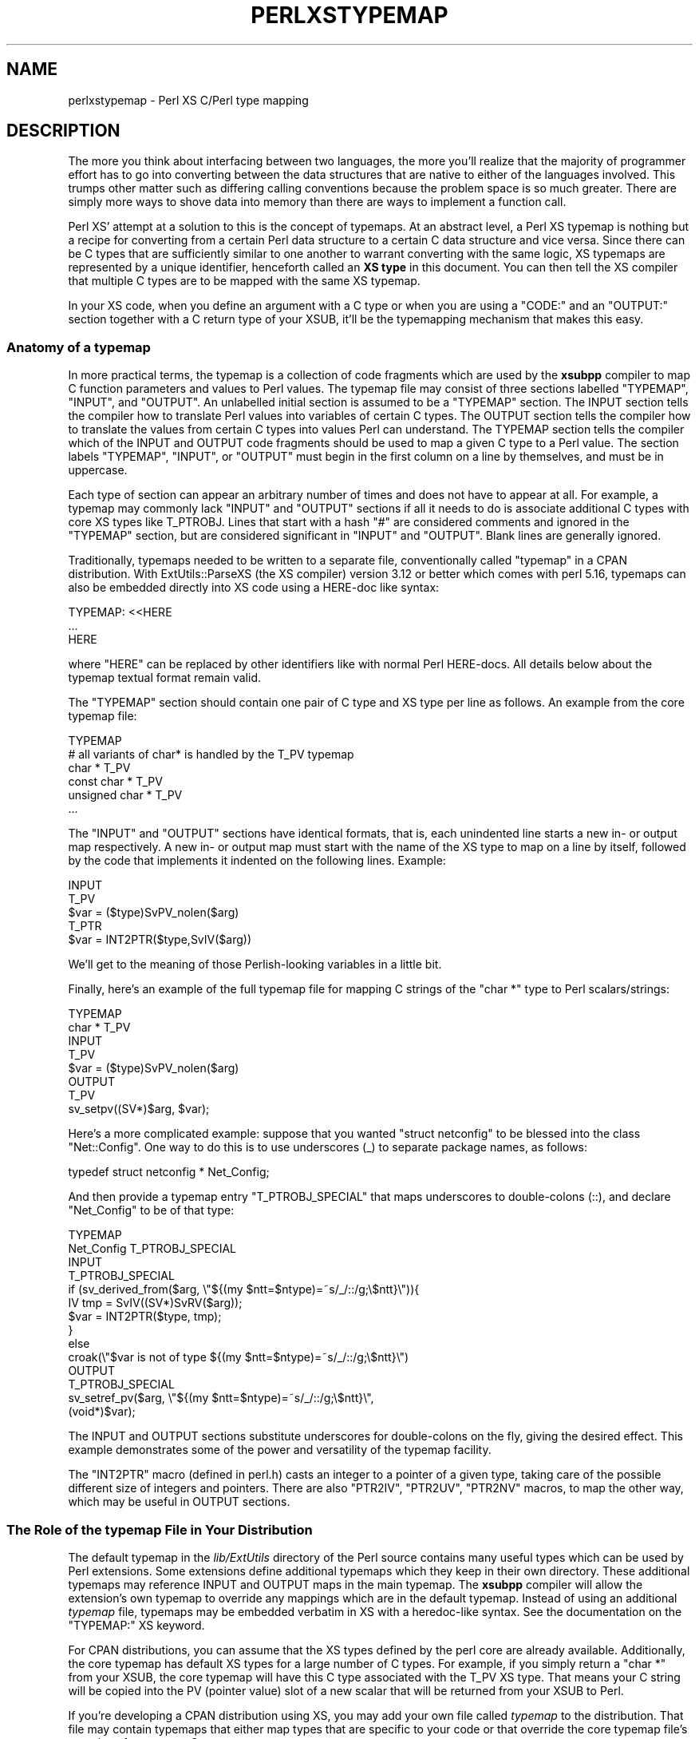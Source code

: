 .\" -*- mode: troff; coding: utf-8 -*-
.\" Automatically generated by Pod::Man 5.01 (Pod::Simple 3.43)
.\"
.\" Standard preamble:
.\" ========================================================================
.de Sp \" Vertical space (when we can't use .PP)
.if t .sp .5v
.if n .sp
..
.de Vb \" Begin verbatim text
.ft CW
.nf
.ne \\$1
..
.de Ve \" End verbatim text
.ft R
.fi
..
.\" \*(C` and \*(C' are quotes in nroff, nothing in troff, for use with C<>.
.ie n \{\
.    ds C` ""
.    ds C' ""
'br\}
.el\{\
.    ds C`
.    ds C'
'br\}
.\"
.\" Escape single quotes in literal strings from groff's Unicode transform.
.ie \n(.g .ds Aq \(aq
.el       .ds Aq '
.\"
.\" If the F register is >0, we'll generate index entries on stderr for
.\" titles (.TH), headers (.SH), subsections (.SS), items (.Ip), and index
.\" entries marked with X<> in POD.  Of course, you'll have to process the
.\" output yourself in some meaningful fashion.
.\"
.\" Avoid warning from groff about undefined register 'F'.
.de IX
..
.nr rF 0
.if \n(.g .if rF .nr rF 1
.if (\n(rF:(\n(.g==0)) \{\
.    if \nF \{\
.        de IX
.        tm Index:\\$1\t\\n%\t"\\$2"
..
.        if !\nF==2 \{\
.            nr % 0
.            nr F 2
.        \}
.    \}
.\}
.rr rF
.\" ========================================================================
.\"
.IX Title "PERLXSTYPEMAP 1"
.TH PERLXSTYPEMAP 1 2023-11-28 "perl v5.38.2" "Perl Programmers Reference Guide"
.\" For nroff, turn off justification.  Always turn off hyphenation; it makes
.\" way too many mistakes in technical documents.
.if n .ad l
.nh
.SH NAME
perlxstypemap \- Perl XS C/Perl type mapping
.SH DESCRIPTION
.IX Header "DESCRIPTION"
The more you think about interfacing between two languages, the more
you'll realize that the majority of programmer effort has to go into
converting between the data structures that are native to either of
the languages involved.  This trumps other matter such as differing
calling conventions because the problem space is so much greater.
There are simply more ways to shove data into memory than there are
ways to implement a function call.
.PP
Perl XS' attempt at a solution to this is the concept of typemaps.
At an abstract level, a Perl XS typemap is nothing but a recipe for
converting from a certain Perl data structure to a certain C
data structure and vice versa.  Since there can be C types that
are sufficiently similar to one another to warrant converting with
the same logic, XS typemaps are represented by a unique identifier,
henceforth called an \fBXS type\fR in this document.  You can then tell
the XS compiler that multiple C types are to be mapped with the same
XS typemap.
.PP
In your XS code, when you define an argument with a C type or when
you are using a \f(CW\*(C`CODE:\*(C'\fR and an \f(CW\*(C`OUTPUT:\*(C'\fR section together with a
C return type of your XSUB, it'll be the typemapping mechanism that
makes this easy.
.SS "Anatomy of a typemap"
.IX Subsection "Anatomy of a typemap"
In more practical terms, the typemap is a collection of code
fragments which are used by the \fBxsubpp\fR compiler to map C function
parameters and values to Perl values.  The typemap file may consist
of three sections labelled \f(CW\*(C`TYPEMAP\*(C'\fR, \f(CW\*(C`INPUT\*(C'\fR, and \f(CW\*(C`OUTPUT\*(C'\fR.
An unlabelled initial section is assumed to be a \f(CW\*(C`TYPEMAP\*(C'\fR section.
The INPUT section tells the compiler how to translate Perl values
into variables of certain C types.  The OUTPUT section tells the
compiler how to translate the values from certain C types into values
Perl can understand.  The TYPEMAP section tells the compiler which
of the INPUT and OUTPUT code fragments should be used to map a given
C type to a Perl value.  The section labels \f(CW\*(C`TYPEMAP\*(C'\fR, \f(CW\*(C`INPUT\*(C'\fR, or
\&\f(CW\*(C`OUTPUT\*(C'\fR must begin in the first column on a line by themselves,
and must be in uppercase.
.PP
Each type of section can appear an arbitrary number of times
and does not have to appear at all.  For example, a typemap may
commonly lack \f(CW\*(C`INPUT\*(C'\fR and \f(CW\*(C`OUTPUT\*(C'\fR sections if all it needs to
do is associate additional C types with core XS types like T_PTROBJ.
Lines that start with a hash \f(CW\*(C`#\*(C'\fR are considered comments and ignored
in the \f(CW\*(C`TYPEMAP\*(C'\fR section, but are considered significant in \f(CW\*(C`INPUT\*(C'\fR
and \f(CW\*(C`OUTPUT\*(C'\fR. Blank lines are generally ignored.
.PP
Traditionally, typemaps needed to be written to a separate file,
conventionally called \f(CW\*(C`typemap\*(C'\fR in a CPAN distribution.  With
ExtUtils::ParseXS (the XS compiler) version 3.12 or better which
comes with perl 5.16, typemaps can also be embedded directly into
XS code using a HERE-doc like syntax:
.PP
.Vb 3
\&  TYPEMAP: <<HERE
\&  ...
\&  HERE
.Ve
.PP
where \f(CW\*(C`HERE\*(C'\fR can be replaced by other identifiers like with normal
Perl HERE-docs.  All details below about the typemap textual format
remain valid.
.PP
The \f(CW\*(C`TYPEMAP\*(C'\fR section should contain one pair of C type and
XS type per line as follows.  An example from the core typemap file:
.PP
.Vb 6
\&  TYPEMAP
\&  # all variants of char* is handled by the T_PV typemap
\&  char *          T_PV
\&  const char *    T_PV
\&  unsigned char * T_PV
\&  ...
.Ve
.PP
The \f(CW\*(C`INPUT\*(C'\fR and \f(CW\*(C`OUTPUT\*(C'\fR sections have identical formats, that is,
each unindented line starts a new in\- or output map respectively.
A new in\- or output map must start with the name of the XS type to
map on a line by itself, followed by the code that implements it
indented on the following lines. Example:
.PP
.Vb 5
\&  INPUT
\&  T_PV
\&    $var = ($type)SvPV_nolen($arg)
\&  T_PTR
\&    $var = INT2PTR($type,SvIV($arg))
.Ve
.PP
We'll get to the meaning of those Perlish-looking variables in a
little bit.
.PP
Finally, here's an example of the full typemap file for mapping C
strings of the \f(CW\*(C`char *\*(C'\fR type to Perl scalars/strings:
.PP
.Vb 2
\&  TYPEMAP
\&  char *  T_PV
\&
\&  INPUT
\&  T_PV
\&    $var = ($type)SvPV_nolen($arg)
\&
\&  OUTPUT
\&  T_PV
\&    sv_setpv((SV*)$arg, $var);
.Ve
.PP
Here's a more complicated example: suppose that you wanted
\&\f(CW\*(C`struct netconfig\*(C'\fR to be blessed into the class \f(CW\*(C`Net::Config\*(C'\fR.
One way to do this is to use underscores (_) to separate package
names, as follows:
.PP
.Vb 1
\&  typedef struct netconfig * Net_Config;
.Ve
.PP
And then provide a typemap entry \f(CW\*(C`T_PTROBJ_SPECIAL\*(C'\fR that maps
underscores to double-colons (::), and declare \f(CW\*(C`Net_Config\*(C'\fR to be of
that type:
.PP
.Vb 2
\&  TYPEMAP
\&  Net_Config      T_PTROBJ_SPECIAL
\&
\&  INPUT
\&  T_PTROBJ_SPECIAL
\&    if (sv_derived_from($arg, \e"${(my $ntt=$ntype)=~s/_/::/g;\e$ntt}\e")){
\&      IV tmp = SvIV((SV*)SvRV($arg));
\&      $var = INT2PTR($type, tmp);
\&    }
\&    else
\&      croak(\e"$var is not of type ${(my $ntt=$ntype)=~s/_/::/g;\e$ntt}\e")
\&
\&  OUTPUT
\&  T_PTROBJ_SPECIAL
\&    sv_setref_pv($arg, \e"${(my $ntt=$ntype)=~s/_/::/g;\e$ntt}\e",
\&                 (void*)$var);
.Ve
.PP
The INPUT and OUTPUT sections substitute underscores for double-colons
on the fly, giving the desired effect.  This example demonstrates some
of the power and versatility of the typemap facility.
.PP
The \f(CW\*(C`INT2PTR\*(C'\fR macro (defined in perl.h) casts an integer to a pointer
of a given type, taking care of the possible different size of integers
and pointers.  There are also \f(CW\*(C`PTR2IV\*(C'\fR, \f(CW\*(C`PTR2UV\*(C'\fR, \f(CW\*(C`PTR2NV\*(C'\fR macros,
to map the other way, which may be useful in OUTPUT sections.
.SS "The Role of the typemap File in Your Distribution"
.IX Subsection "The Role of the typemap File in Your Distribution"
The default typemap in the \fIlib/ExtUtils\fR directory of the Perl source
contains many useful types which can be used by Perl extensions.  Some
extensions define additional typemaps which they keep in their own directory.
These additional typemaps may reference INPUT and OUTPUT maps in the main
typemap.  The \fBxsubpp\fR compiler will allow the extension's own typemap to
override any mappings which are in the default typemap.  Instead of using
an additional \fItypemap\fR file, typemaps may be embedded verbatim in XS
with a heredoc-like syntax.  See the documentation on the \f(CW\*(C`TYPEMAP:\*(C'\fR XS
keyword.
.PP
For CPAN distributions, you can assume that the XS types defined by
the perl core are already available. Additionally, the core typemap
has default XS types for a large number of C types.  For example, if
you simply return a \f(CW\*(C`char *\*(C'\fR from your XSUB, the core typemap will
have this C type associated with the T_PV XS type.  That means your
C string will be copied into the PV (pointer value) slot of a new scalar
that will be returned from your XSUB to Perl.
.PP
If you're developing a CPAN distribution using XS, you may add your own
file called \fItypemap\fR to the distribution.  That file may contain
typemaps that either map types that are specific to your code or that
override the core typemap file's mappings for common C types.
.SS "Sharing typemaps Between CPAN Distributions"
.IX Subsection "Sharing typemaps Between CPAN Distributions"
Starting with ExtUtils::ParseXS version 3.13_01 (comes with perl 5.16
and better), it is rather easy to share typemap code between multiple
CPAN distributions. The general idea is to share it as a module that
offers a certain API and have the dependent modules declare that as a
built-time requirement and import the typemap into the XS. An example
of such a typemap-sharing module on CPAN is
\&\f(CW\*(C`ExtUtils::Typemaps::Basic\*(C'\fR. Two steps to getting that module's
typemaps available in your code:
.IP \(bu 4
Declare \f(CW\*(C`ExtUtils::Typemaps::Basic\*(C'\fR as a build-time dependency
in \f(CW\*(C`Makefile.PL\*(C'\fR (use \f(CW\*(C`BUILD_REQUIRES\*(C'\fR), or in your \f(CW\*(C`Build.PL\*(C'\fR
(use \f(CW\*(C`build_requires\*(C'\fR).
.IP \(bu 4
Include the following line in the XS section of your XS file:
(don't break the line)
.Sp
.Vb 2
\&  INCLUDE_COMMAND: $^X \-MExtUtils::Typemaps::Cmd
\&                   \-e "print embeddable_typemap(q{Basic})"
.Ve
.SS "Writing typemap Entries"
.IX Subsection "Writing typemap Entries"
Each INPUT or OUTPUT typemap entry is a double-quoted Perl string that
will be evaluated in the presence of certain variables to get the
final C code for mapping a certain C type.
.PP
This means that you can embed Perl code in your typemap (C) code using
constructs such as
\&\f(CW\*(C`${ perl code that evaluates to scalar reference here }\*(C'\fR. A common
use case is to generate error messages that refer to the true function
name even when using the ALIAS XS feature:
.PP
.Vb 1
\&  ${ $ALIAS ? \eq[GvNAME(CvGV(cv))] : \eqq[\e"$pname\e"] }
.Ve
.PP
For many typemap examples, refer to the core typemap file that can be
found in the perl source tree at \fIlib/ExtUtils/typemap\fR.
.PP
The Perl variables that are available for interpolation into typemaps
are the following:
.IP \(bu 4
\&\fR\f(CI$var\fR\fI\fR \- the name of the input or output variable, eg. RETVAL for
return values.
.IP \(bu 4
\&\fR\f(CI$type\fR\fI\fR \- the raw C type of the parameter, any \f(CW\*(C`:\*(C'\fR replaced with
\&\f(CW\*(C`_\*(C'\fR.
e.g. for a type of \f(CW\*(C`Foo::Bar\*(C'\fR, \fI\fR\f(CI$type\fR\fI\fR is \f(CW\*(C`Foo_\|_Bar\*(C'\fR
.IP \(bu 4
\&\fR\f(CI$ntype\fR\fI\fR \- the supplied type with \f(CW\*(C`*\*(C'\fR replaced with \f(CW\*(C`Ptr\*(C'\fR.
e.g. for a type of \f(CW\*(C`Foo*\*(C'\fR, \fI\fR\f(CI$ntype\fR\fI\fR is \f(CW\*(C`FooPtr\*(C'\fR
.IP \(bu 4
\&\fR\f(CI$arg\fR\fI\fR \- the stack entry, that the parameter is input from or output
to, e.g. \f(CWST(0)\fR
.IP \(bu 4
\&\fR\f(CI$argoff\fR\fI\fR \- the argument stack offset of the argument.  ie. 0 for the
first argument, etc.
.IP \(bu 4
\&\fR\f(CI$pname\fR\fI\fR \- the full name of the XSUB, with including the \f(CW\*(C`PACKAGE\*(C'\fR
name, with any \f(CW\*(C`PREFIX\*(C'\fR stripped.  This is the non-ALIAS name.
.IP \(bu 4
\&\fR\f(CI$Package\fR\fI\fR \- the package specified by the most recent \f(CW\*(C`PACKAGE\*(C'\fR
keyword.
.IP \(bu 4
\&\fR\f(CI$ALIAS\fR\fI\fR \- non-zero if the current XSUB has any aliases declared with
\&\f(CW\*(C`ALIAS\*(C'\fR.
.SS "Full Listing of Core Typemaps"
.IX Subsection "Full Listing of Core Typemaps"
Each C type is represented by an entry in the typemap file that
is responsible for converting perl variables (SV, AV, HV, CV, etc.)
to and from that type. The following sections list all XS types
that come with perl by default.
.IP T_SV 4
.IX Item "T_SV"
This simply passes the C representation of the Perl variable (an SV*)
in and out of the XS layer. This can be used if the C code wants
to deal directly with the Perl variable.
.IP T_SVREF 4
.IX Item "T_SVREF"
Used to pass in and return a reference to an SV.
.Sp
Note that this typemap does not decrement the reference count
when returning the reference to an SV*.
See also: T_SVREF_REFCOUNT_FIXED
.IP T_SVREF_FIXED 4
.IX Item "T_SVREF_FIXED"
Used to pass in and return a reference to an SV.
This is a fixed
variant of T_SVREF that decrements the refcount appropriately
when returning a reference to an SV*. Introduced in perl 5.15.4.
.IP T_AVREF 4
.IX Item "T_AVREF"
From the perl level this is a reference to a perl array.
From the C level this is a pointer to an AV.
.Sp
Note that this typemap does not decrement the reference count
when returning an AV*. See also: T_AVREF_REFCOUNT_FIXED
.IP T_AVREF_REFCOUNT_FIXED 4
.IX Item "T_AVREF_REFCOUNT_FIXED"
From the perl level this is a reference to a perl array.
From the C level this is a pointer to an AV. This is a fixed
variant of T_AVREF that decrements the refcount appropriately
when returning an AV*. Introduced in perl 5.15.4.
.IP T_HVREF 4
.IX Item "T_HVREF"
From the perl level this is a reference to a perl hash.
From the C level this is a pointer to an HV.
.Sp
Note that this typemap does not decrement the reference count
when returning an HV*. See also: T_HVREF_REFCOUNT_FIXED
.IP T_HVREF_REFCOUNT_FIXED 4
.IX Item "T_HVREF_REFCOUNT_FIXED"
From the perl level this is a reference to a perl hash.
From the C level this is a pointer to an HV. This is a fixed
variant of T_HVREF that decrements the refcount appropriately
when returning an HV*. Introduced in perl 5.15.4.
.IP T_CVREF 4
.IX Item "T_CVREF"
From the perl level this is a reference to a perl subroutine
(e.g. \f(CW$sub\fR = sub { 1 };). From the C level this is a pointer
to a CV.
.Sp
Note that this typemap does not decrement the reference count
when returning an HV*. See also: T_HVREF_REFCOUNT_FIXED
.IP T_CVREF_REFCOUNT_FIXED 4
.IX Item "T_CVREF_REFCOUNT_FIXED"
From the perl level this is a reference to a perl subroutine
(e.g. \f(CW$sub\fR = sub { 1 };). From the C level this is a pointer
to a CV.
.Sp
This is a fixed
variant of T_HVREF that decrements the refcount appropriately
when returning an HV*. Introduced in perl 5.15.4.
.IP T_SYSRET 4
.IX Item "T_SYSRET"
The T_SYSRET typemap is used to process return values from system calls.
It is only meaningful when passing values from C to perl (there is
no concept of passing a system return value from Perl to C).
.Sp
System calls return \-1 on error (setting ERRNO with the reason)
and (usually) 0 on success. If the return value is \-1 this typemap
returns \f(CW\*(C`undef\*(C'\fR. If the return value is not \-1, this typemap
translates a 0 (perl false) to "0 but true" (which
is perl true) or returns the value itself, to indicate that the
command succeeded.
.Sp
The POSIX module makes extensive use of this type.
.IP T_UV 4
.IX Item "T_UV"
An unsigned integer.
.IP T_IV 4
.IX Item "T_IV"
A signed integer. This is cast to the required integer type when
passed to C and converted to an IV when passed back to Perl.
.IP T_INT 4
.IX Item "T_INT"
A signed integer. This typemap converts the Perl value to a native
integer type (the \f(CW\*(C`int\*(C'\fR type on the current platform). When returning
the value to perl it is processed in the same way as for T_IV.
.Sp
Its behaviour is identical to using an \f(CW\*(C`int\*(C'\fR type in XS with T_IV.
.IP T_ENUM 4
.IX Item "T_ENUM"
An enum value. Used to transfer an enum component
from C. There is no reason to pass an enum value to C since
it is stored as an IV inside perl.
.IP T_BOOL 4
.IX Item "T_BOOL"
A boolean type. This can be used to pass true and false values to and
from C.
.IP T_U_INT 4
.IX Item "T_U_INT"
This is for unsigned integers. It is equivalent to using T_UV
but explicitly casts the variable to type \f(CW\*(C`unsigned int\*(C'\fR.
The default type for \f(CW\*(C`unsigned int\*(C'\fR is T_UV.
.IP T_SHORT 4
.IX Item "T_SHORT"
Short integers. This is equivalent to T_IV but explicitly casts
the return to type \f(CW\*(C`short\*(C'\fR. The default typemap for \f(CW\*(C`short\*(C'\fR
is T_IV.
.IP T_U_SHORT 4
.IX Item "T_U_SHORT"
Unsigned short integers. This is equivalent to T_UV but explicitly
casts the return to type \f(CW\*(C`unsigned short\*(C'\fR. The default typemap for
\&\f(CW\*(C`unsigned short\*(C'\fR is T_UV.
.Sp
T_U_SHORT is used for type \f(CW\*(C`U16\*(C'\fR in the standard typemap.
.IP T_LONG 4
.IX Item "T_LONG"
Long integers. This is equivalent to T_IV but explicitly casts
the return to type \f(CW\*(C`long\*(C'\fR. The default typemap for \f(CW\*(C`long\*(C'\fR
is T_IV.
.IP T_U_LONG 4
.IX Item "T_U_LONG"
Unsigned long integers. This is equivalent to T_UV but explicitly
casts the return to type \f(CW\*(C`unsigned long\*(C'\fR. The default typemap for
\&\f(CW\*(C`unsigned long\*(C'\fR is T_UV.
.Sp
T_U_LONG is used for type \f(CW\*(C`U32\*(C'\fR in the standard typemap.
.IP T_CHAR 4
.IX Item "T_CHAR"
Single 8\-bit characters.
.IP T_U_CHAR 4
.IX Item "T_U_CHAR"
An unsigned byte.
.IP T_FLOAT 4
.IX Item "T_FLOAT"
A floating point number. This typemap guarantees to return a variable
cast to a \f(CW\*(C`float\*(C'\fR.
.IP T_NV 4
.IX Item "T_NV"
A Perl floating point number. Similar to T_IV and T_UV in that the
return type is cast to the requested numeric type rather than
to a specific type.
.IP T_DOUBLE 4
.IX Item "T_DOUBLE"
A double precision floating point number. This typemap guarantees to
return a variable cast to a \f(CW\*(C`double\*(C'\fR.
.IP T_PV 4
.IX Item "T_PV"
A string (char *).
.IP T_PTR 4
.IX Item "T_PTR"
A memory address (pointer). Typically associated with a \f(CW\*(C`void *\*(C'\fR
type.
.IP T_PTRREF 4
.IX Item "T_PTRREF"
Similar to T_PTR except that the pointer is stored in a scalar and the
reference to that scalar is returned to the caller. This can be used
to hide the actual pointer value from the programmer since it is usually
not required directly from within perl.
.Sp
The typemap checks that a scalar reference is passed from perl to XS.
.IP T_PTROBJ 4
.IX Item "T_PTROBJ"
Similar to T_PTRREF except that the reference is blessed into a class.
This allows the pointer to be used as an object. Most commonly used to
deal with C structs. The typemap checks that the perl object passed
into the XS routine is of the correct class (or part of a subclass).
.Sp
The pointer is blessed into a class that is derived from the name
of type of the pointer but with all '*' in the name replaced with
\&'Ptr'.
.Sp
For \f(CW\*(C`DESTROY\*(C'\fR XSUBs only, a T_PTROBJ is optimized to a T_PTRREF. This means
the class check is skipped.
.IP T_REF_IV_REF 4
.IX Item "T_REF_IV_REF"
NOT YET
.IP T_REF_IV_PTR 4
.IX Item "T_REF_IV_PTR"
Similar to T_PTROBJ in that the pointer is blessed into a scalar object.
The difference is that when the object is passed back into XS it must be
of the correct type (inheritance is not supported) while T_PTROBJ supports
inheritance.
.Sp
The pointer is blessed into a class that is derived from the name
of type of the pointer but with all '*' in the name replaced with
\&'Ptr'.
.Sp
For \f(CW\*(C`DESTROY\*(C'\fR XSUBs only, a T_REF_IV_PTR is optimized to a T_PTRREF. This
means the class check is skipped.
.IP T_PTRDESC 4
.IX Item "T_PTRDESC"
NOT YET
.IP T_REFREF 4
.IX Item "T_REFREF"
Similar to T_PTRREF, except the pointer stored in the referenced scalar
is dereferenced and copied to the output variable. This means that
T_REFREF is to T_PTRREF as T_OPAQUE is to T_OPAQUEPTR. All clear?
.Sp
Only the INPUT part of this is implemented (Perl to XSUB) and there
are no known users in core or on CPAN.
.IP T_REFOBJ 4
.IX Item "T_REFOBJ"
Like T_REFREF, except it does strict type checking (inheritance is not
supported).
.Sp
For \f(CW\*(C`DESTROY\*(C'\fR XSUBs only, a T_REFOBJ is optimized to a T_REFREF. This means
the class check is skipped.
.IP T_OPAQUEPTR 4
.IX Item "T_OPAQUEPTR"
This can be used to store bytes in the string component of the
SV. Here the representation of the data is irrelevant to perl and the
bytes themselves are just stored in the SV. It is assumed that the C
variable is a pointer (the bytes are copied from that memory
location).  If the pointer is pointing to something that is
represented by 8 bytes then those 8 bytes are stored in the SV (and
\&\fBlength()\fR will report a value of 8). This entry is similar to T_OPAQUE.
.Sp
In principle the \fBunpack()\fR command can be used to convert the bytes
back to a number (if the underlying type is known to be a number).
.Sp
This entry can be used to store a C structure (the number
of bytes to be copied is calculated using the C \f(CW\*(C`sizeof\*(C'\fR function)
and can be used as an alternative to T_PTRREF without having to worry
about a memory leak (since Perl will clean up the SV).
.IP T_OPAQUE 4
.IX Item "T_OPAQUE"
This can be used to store data from non-pointer types in the string
part of an SV. It is similar to T_OPAQUEPTR except that the
typemap retrieves the pointer directly rather than assuming it
is being supplied. For example, if an integer is imported into
Perl using T_OPAQUE rather than T_IV the underlying bytes representing
the integer will be stored in the SV but the actual integer value will
not be available. i.e. The data is opaque to perl.
.Sp
The data may be retrieved using the \f(CW\*(C`unpack\*(C'\fR function if the
underlying type of the byte stream is known.
.Sp
T_OPAQUE supports input and output of simple types.
T_OPAQUEPTR can be used to pass these bytes back into C if a pointer
is acceptable.
.IP "Implicit array" 4
.IX Item "Implicit array"
xsubpp supports a special syntax for returning
packed C arrays to perl. If the XS return type is given as
.Sp
.Vb 1
\&  array(type, nelem)
.Ve
.Sp
xsubpp will copy the contents of \f(CW\*(C`nelem * sizeof(type)\*(C'\fR bytes from
RETVAL to an SV and push it onto the stack. This is only really useful
if the number of items to be returned is known at compile time and you
don't mind having a string of bytes in your SV.  Use T_ARRAY to push a
variable number of arguments onto the return stack (they won't be
packed as a single string though).
.Sp
This is similar to using T_OPAQUEPTR but can be used to process more
than one element.
.IP T_PACKED 4
.IX Item "T_PACKED"
Calls user-supplied functions for conversion. For \f(CW\*(C`OUTPUT\*(C'\fR
(XSUB to Perl), a function named \f(CW\*(C`XS_pack_$ntype\*(C'\fR is called
with the output Perl scalar and the C variable to convert from.
\&\f(CW$ntype\fR is the normalized C type that is to be mapped to
Perl. Normalized means that all \f(CW\*(C`*\*(C'\fR are replaced by the
string \f(CW\*(C`Ptr\*(C'\fR. The return value of the function is ignored.
.Sp
Conversely for \f(CW\*(C`INPUT\*(C'\fR (Perl to XSUB) mapping, the
function named \f(CW\*(C`XS_unpack_$ntype\*(C'\fR is called with the input Perl
scalar as argument and the return value is cast to the mapped
C type and assigned to the output C variable.
.Sp
An example conversion function for a typemapped struct
\&\f(CW\*(C`foo_t *\*(C'\fR might be:
.Sp
.Vb 8
\&  static void
\&  XS_pack_foo_tPtr(SV *out, foo_t *in)
\&  {
\&    dTHX; /* alas, signature does not include pTHX_ */
\&    HV* hash = newHV();
\&    hv_stores(hash, "int_member", newSViv(in\->int_member));
\&    hv_stores(hash, "float_member", newSVnv(in\->float_member));
\&    /* ... */
\&
\&    /* mortalize as thy stack is not refcounted */
\&    sv_setsv(out, sv_2mortal(newRV_noinc((SV*)hash)));
\&  }
.Ve
.Sp
The conversion from Perl to C is left as an exercise to the reader,
but the prototype would be:
.Sp
.Vb 2
\&  static foo_t *
\&  XS_unpack_foo_tPtr(SV *in);
.Ve
.Sp
Instead of an actual C function that has to fetch the thread context
using \f(CW\*(C`dTHX\*(C'\fR, you can define macros of the same name and avoid the
overhead. Also, keep in mind to possibly free the memory allocated by
\&\f(CW\*(C`XS_unpack_foo_tPtr\*(C'\fR.
.IP T_PACKEDARRAY 4
.IX Item "T_PACKEDARRAY"
T_PACKEDARRAY is similar to T_PACKED. In fact, the \f(CW\*(C`INPUT\*(C'\fR (Perl
to XSUB) typemap is identical, but the \f(CW\*(C`OUTPUT\*(C'\fR typemap passes
an additional argument to the \f(CW\*(C`XS_pack_$ntype\*(C'\fR function. This
third parameter indicates the number of elements in the output
so that the function can handle C arrays sanely. The variable
needs to be declared by the user and must have the name
\&\f(CW\*(C`count_$ntype\*(C'\fR where \f(CW$ntype\fR is the normalized C type name
as explained above. The signature of the function would be for
the example above and \f(CW\*(C`foo_t **\*(C'\fR:
.Sp
.Vb 2
\&  static void
\&  XS_pack_foo_tPtrPtr(SV *out, foo_t *in, UV count_foo_tPtrPtr);
.Ve
.Sp
The type of the third parameter is arbitrary as far as the typemap
is concerned. It just has to be in line with the declared variable.
.Sp
Of course, unless you know the number of elements in the
\&\f(CW\*(C`sometype **\*(C'\fR C array, within your XSUB, the return value from
\&\f(CW\*(C`foo_t ** XS_unpack_foo_tPtrPtr(...)\*(C'\fR will be hard to decipher.
Since the details are all up to the XS author (the typemap user),
there are several solutions, none of which particularly elegant.
The most commonly seen solution has been to allocate memory for
N+1 pointers and assign \f(CW\*(C`NULL\*(C'\fR to the (N+1)th to facilitate
iteration.
.Sp
Alternatively, using a customized typemap for your purposes in
the first place is probably preferable.
.IP T_DATAUNIT 4
.IX Item "T_DATAUNIT"
NOT YET
.IP T_CALLBACK 4
.IX Item "T_CALLBACK"
NOT YET
.IP T_ARRAY 4
.IX Item "T_ARRAY"
This is used to convert the perl argument list to a C array
and for pushing the contents of a C array onto the perl
argument stack.
.Sp
The usual calling signature is
.Sp
.Vb 1
\&  @out = array_func( @in );
.Ve
.Sp
Any number of arguments can occur in the list before the array but
the input and output arrays must be the last elements in the list.
.Sp
When used to pass a perl list to C the XS writer must provide a
function (named after the array type but with 'Ptr' substituted for
\&'*') to allocate the memory required to hold the list. A pointer
should be returned. It is up to the XS writer to free the memory on
exit from the function. The variable \f(CW\*(C`ix_$var\*(C'\fR is set to the number
of elements in the new array.
.Sp
When returning a C array to Perl the XS writer must provide an integer
variable called \f(CW\*(C`size_$var\*(C'\fR containing the number of elements in the
array. This is used to determine how many elements should be pushed
onto the return argument stack. This is not required on input since
Perl knows how many arguments are on the stack when the routine is
called. Ordinarily this variable would be called \f(CW\*(C`size_RETVAL\*(C'\fR.
.Sp
Additionally, the type of each element is determined from the type of
the array. If the array uses type \f(CW\*(C`intArray *\*(C'\fR xsubpp will
automatically work out that it contains variables of type \f(CW\*(C`int\*(C'\fR and
use that typemap entry to perform the copy of each element. All
pointer '*' and 'Array' tags are removed from the name to determine
the subtype.
.IP T_STDIO 4
.IX Item "T_STDIO"
This is used for passing perl filehandles to and from C using
\&\f(CW\*(C`FILE *\*(C'\fR structures.
.IP T_INOUT 4
.IX Item "T_INOUT"
This is used for passing perl filehandles to and from C using
\&\f(CW\*(C`PerlIO *\*(C'\fR structures. The file handle can used for reading and
writing. This corresponds to the \f(CW\*(C`+<\*(C'\fR mode, see also T_IN
and T_OUT.
.Sp
See perliol for more information on the Perl IO abstraction
layer. Perl must have been built with \f(CW\*(C`\-Duseperlio\*(C'\fR.
.Sp
There is no check to assert that the filehandle passed from Perl
to C was created with the right \f(CWopen()\fR mode.
.Sp
Hint: The perlxstut tutorial covers the T_INOUT, T_IN, and T_OUT
XS types nicely.
.IP T_IN 4
.IX Item "T_IN"
Same as T_INOUT, but the filehandle that is returned from C to Perl
can only be used for reading (mode \f(CW\*(C`<\*(C'\fR).
.IP T_OUT 4
.IX Item "T_OUT"
Same as T_INOUT, but the filehandle that is returned from C to Perl
is set to use the open mode \f(CW\*(C`+>\*(C'\fR.
